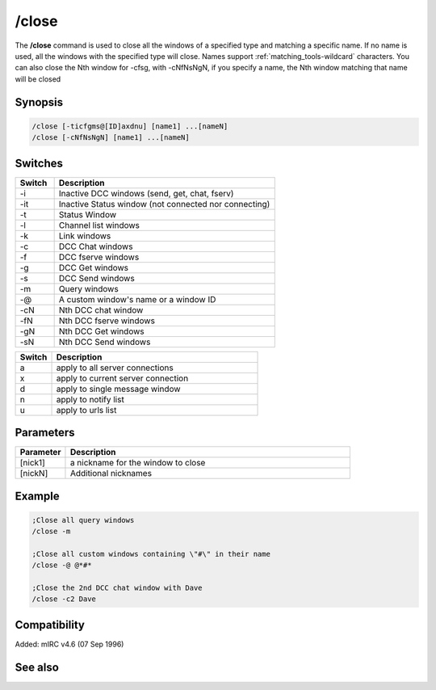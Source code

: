 /close
======

The **/close** command is used to close all the windows of a specified type and matching a specific name. If no name is used, all the windows with the specified type will close. Names support :ref:`matching_tools-wildcard` characters. You can also close the Nth window for -cfsg, with -cNfNsNgN, if you specify a name, the Nth window matching that name will be closed

Synopsis
--------

.. code:: text

    /close [-ticfgms@[ID]axdnu] [name1] ...[nameN]
    /close [-cNfNsNgN] [name1] ...[nameN]

Switches
--------

.. list-table::
    :widths: 15 85
    :header-rows: 1

    * - Switch
      - Description
    * - -i
      - Inactive DCC windows (send, get, chat, fserv)
    * - -it
      - Inactive Status window (not connected nor connecting)
    * - -t
      - Status Window
    * - -l
      - Channel list windows
    * - -k
      - Link windows
    * - -c
      - DCC Chat windows
    * - -f
      - DCC fserve windows
    * - -g
      - DCC Get windows
    * - -s
      - DCC Send windows
    * - -m
      - Query windows
    * - -@
      - A custom window's name or a window ID
    * - -cN
      - Nth DCC chat window
    * - -fN
      - Nth DCC fserve windows
    * - -gN
      - Nth DCC Get windows
    * - -sN
      - Nth DCC Send windows

.. list-table::
    :widths: 15 85
    :header-rows: 1

    * - Switch
      - Description
    * - a
      - apply to all server connections
    * - x
      - apply to current server connection
    * - d
      - apply to single message window
    * - n
      - apply to notify list
    * - u
      - apply to urls list

Parameters
----------

.. list-table::
    :widths: 15 85
    :header-rows: 1

    * - Parameter
      - Description
    * - [nick1]
      - a nickname for the window to close
    * - [nickN]
      - Additional nicknames

Example
-------

.. code:: text

    ;Close all query windows
    /close -m

    ;Close all custom windows containing \"#\" in their name
    /close -@ @*#*

    ;Close the 2nd DCC chat window with Dave
    /close -c2 Dave

Compatibility
-------------

Added: mIRC v4.6 (07 Sep 1996)

See also
--------

.. hlist::
    :columns: 4

    * :doc:`/clear </commands/clear>`
    * :doc:`/clearall </commands/clearall>`
    * :doc:`/debug </commands/debug>`
    * :doc:`/window </commands/window>`
